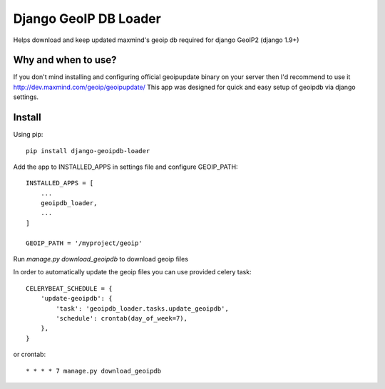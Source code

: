 Django GeoIP DB Loader
==========================

Helps download and keep updated maxmind's geoip db required for django GeoIP2 (django 1.9+)


Why and when to use?
--------------------

If you don't mind installing and configuring official geoipupdate binary on your server
then I'd recommend to use it http://dev.maxmind.com/geoip/geoipupdate/
This app was designed for quick and easy setup of geoipdb via django settings.


Install
-------

Using pip::

    pip install django-geoipdb-loader

Add the app to INSTALLED_APPS in settings file and configure GEOIP_PATH::

    INSTALLED_APPS = [
        ...
        geoipdb_loader,
        ...
    ]

    GEOIP_PATH = '/myproject/geoip'

Run `manage.py download_geoipdb` to download geoip files


In order to automatically update the geoip files you can use provided celery task::

    CELERYBEAT_SCHEDULE = {
        'update-geoipdb': {
            'task': 'geoipdb_loader.tasks.update_geoipdb',
            'schedule': crontab(day_of_week=7),
        },
    }

or crontab::

    * * * * 7 manage.py download_geoipdb

